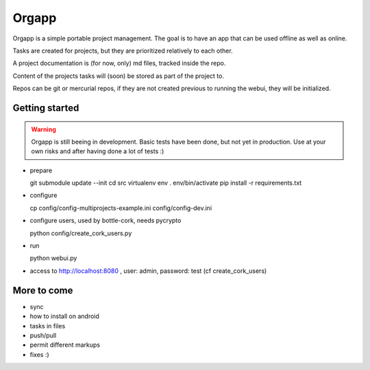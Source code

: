 Orgapp
======

Orgapp is a simple portable project management.
The goal is to have an app that can be used offline as well as online.

Tasks are created for projects, but they are prioritized relatively to each
other.

A project documentation is (for now, only) md files, tracked inside the repo.

Content of the projects tasks will (soon) be stored as part of the project to.

Repos can be git or mercurial repos, if they are not created previous to
running the webui, they will be initialized.

Getting started
---------------

.. WARNING::
  Orgapp is still beeing in development. Basic tests have been done, but not yet
  in production. Use at your own risks and after having done a lot of tests :)

* prepare

  git submodule update --init
  cd src
  virtualenv env
  . env/bin/activate
  pip install -r requirements.txt

* configure

  cp config/config-multiprojects-example.ini config/config-dev.ini

* configure users, used by bottle-cork, needs pycrypto

  python config/create_cork_users.py

* run

  python webui.py

* access to http://localhost:8080 , user: admin, password: test (cf
  create_cork_users)

More to come
------------

* sync
* how to install on android
* tasks in files
* push/pull
* permit different markups
* fixes :)
